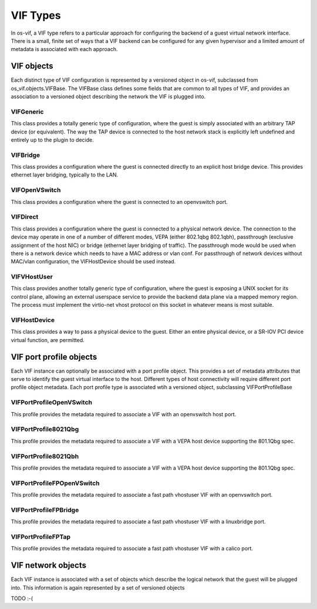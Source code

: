 ===========
 VIF Types
===========

In os-vif, a VIF type refers to a particular approach for configuring
the backend of a guest virtual network interface. There is a small,
finite set of ways that a VIF backend can be configured for any given
hypervisor and a limited amount of metadata is associated with each
approach.

VIF objects
===========

Each distinct type of VIF configuration is represented by a versioned
object in os-vif, subclassed from os_vif.objects.VIFBase. The VIFBase
class defines some fields that are common to all types of VIF, and
provides an association to a versioned object describing the network
the VIF is plugged into.

VIFGeneric
----------

This class provides a totally generic type of configuration, where the
guest is simply associated with an arbitrary TAP device (or equivalent).
The way the TAP device is connected to the host network stack is
explicitly left undefined and entirely up to the plugin to decide.

VIFBridge
---------

This class provides a configuration where the guest is connected
directly to an explicit host bridge device. This provides ethernet
layer bridging, typically to the LAN.

VIFOpenVSwitch
--------------

This class provides a configuration where the guest is connected to
an openvswitch port.

VIFDirect
---------

This class provides a configuration where the guest is connected to
a physical network device. The connection to the device may operate
in one of a number of different modes, VEPA (either 802.1qbg
802.1qbh), passthrough (exclusive assignment of the host NIC) or
bridge (ethernet layer bridging of traffic). The passthrough mode
would be used when there is a network device which needs to have
a MAC address or vlan conf. For passthrough of network devices
without MAC/vlan configuration, the VIFHostDevice should be used
instead.

VIFVHostUser
------------

This class provides another totally generic type of configuration,
where the guest is exposing a UNIX socket for its control plane,
allowing an external userspace service to provide the backend data
plane via a mapped memory region. The process must implement the
virtio-net vhost protocol on this socket in whatever means is most
suitable.

VIFHostDevice
-------------

This class provides a way to pass a physical device to the guest.
Either an entire physical device, or a SR-IOV PCI device virtual
function, are permitted.


VIF port profile objects
========================

Each VIF instance can optionally be associated with a port profile
object. This provides a set of metadata attributes that serve to
identify the guest virtual interface to the host. Different types
of host connectivity will require different port profile object
metadata. Each port profile type is associated wtih a versioned
object, subclassing VIFPortProfileBase

VIFPortProfileOpenVSwitch
-------------------------

This profile provides the metadata required to associate a VIF
with an openvswitch host port.

VIFPortProfile8021Qbg
---------------------

This profile provides the metadata required to associate a VIF
with a VEPA host device supporting the 801.1Qbg spec.

VIFPortProfile8021Qbh
---------------------

This profile provides the metadata required to associate a VIF
with a VEPA host device supporting the 801.1Qbg spec.

VIFPortProfileFPOpenVSwitch
---------------------------

This profile provides the metadata required to associate a fast path
vhostuser VIF with an openvswitch port.

VIFPortProfileFPBridge
----------------------

This profile provides the metadata required to associate a fast path
vhostuser VIF with a linuxbridge port.

VIFPortProfileFPTap
-------------------

This profile provides the metadata required to associate a fast path
vhostuser VIF with a calico port.


VIF network objects
===================

Each VIF instance is associated with a set of objects which
describe the logical network that the guest will be plugged
into. This information is again represented by a set of
versioned objects

TODO :-(

